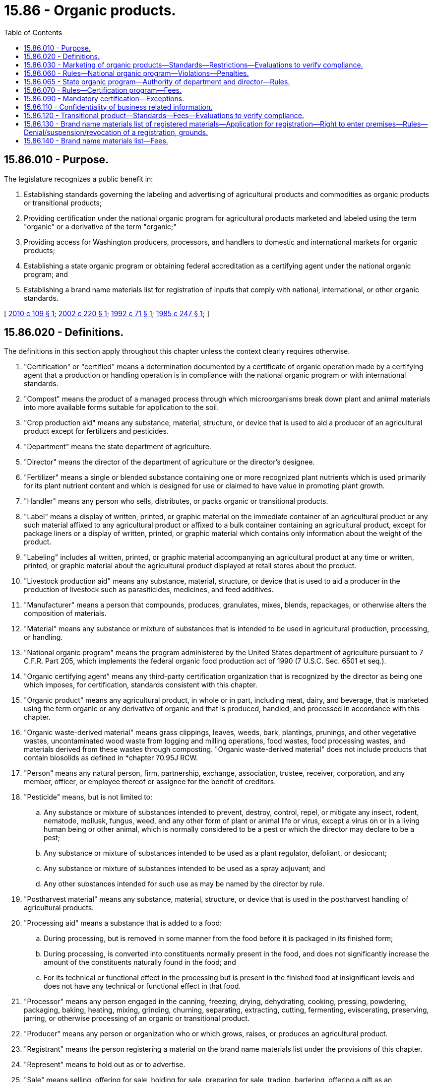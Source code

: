 = 15.86 - Organic products.
:toc:

== 15.86.010 - Purpose.
The legislature recognizes a public benefit in:

. Establishing standards governing the labeling and advertising of agricultural products and commodities as organic products or transitional products;

. Providing certification under the national organic program for agricultural products marketed and labeled using the term "organic" or a derivative of the term "organic;"

. Providing access for Washington producers, processors, and handlers to domestic and international markets for organic products; 

. Establishing a state organic program or obtaining federal accreditation as a certifying agent under the national organic program; and

. Establishing a brand name materials list for registration of inputs that comply with national, international, or other organic standards.

[ http://lawfilesext.leg.wa.gov/biennium/2009-10/Pdf/Bills/Session%20Laws/House/2460.SL.pdf?cite=2010%20c%20109%20§%201[2010 c 109 § 1]; http://lawfilesext.leg.wa.gov/biennium/2001-02/Pdf/Bills/Session%20Laws/House/2397.SL.pdf?cite=2002%20c%20220%20§%201[2002 c 220 § 1]; http://lawfilesext.leg.wa.gov/biennium/1991-92/Pdf/Bills/Session%20Laws/House/2502-S.SL.pdf?cite=1992%20c%2071%20§%201[1992 c 71 § 1]; http://leg.wa.gov/CodeReviser/documents/sessionlaw/1985c247.pdf?cite=1985%20c%20247%20§%201[1985 c 247 § 1]; ]

== 15.86.020 - Definitions.
The definitions in this section apply throughout this chapter unless the context clearly requires otherwise.

. "Certification" or "certified" means a determination documented by a certificate of organic operation made by a certifying agent that a production or handling operation is in compliance with the national organic program or with international standards.

. "Compost" means the product of a managed process through which microorganisms break down plant and animal materials into more available forms suitable for application to the soil.

. "Crop production aid" means any substance, material, structure, or device that is used to aid a producer of an agricultural product except for fertilizers and pesticides.

. "Department" means the state department of agriculture.

. "Director" means the director of the department of agriculture or the director's designee.

. "Fertilizer" means a single or blended substance containing one or more recognized plant nutrients which is used primarily for its plant nutrient content and which is designed for use or claimed to have value in promoting plant growth.

. "Handler" means any person who sells, distributes, or packs organic or transitional products.

. "Label" means a display of written, printed, or graphic material on the immediate container of an agricultural product or any such material affixed to any agricultural product or affixed to a bulk container containing an agricultural product, except for package liners or a display of written, printed, or graphic material which contains only information about the weight of the product.

. "Labeling" includes all written, printed, or graphic material accompanying an agricultural product at any time or written, printed, or graphic material about the agricultural product displayed at retail stores about the product.

. "Livestock production aid" means any substance, material, structure, or device that is used to aid a producer in the production of livestock such as parasiticides, medicines, and feed additives.

. "Manufacturer" means a person that compounds, produces, granulates, mixes, blends, repackages, or otherwise alters the composition of materials.

. "Material" means any substance or mixture of substances that is intended to be used in agricultural production, processing, or handling.

. "National organic program" means the program administered by the United States department of agriculture pursuant to 7 C.F.R. Part 205, which implements the federal organic food production act of 1990 (7 U.S.C. Sec. 6501 et seq.).

. "Organic certifying agent" means any third-party certification organization that is recognized by the director as being one which imposes, for certification, standards consistent with this chapter.

. "Organic product" means any agricultural product, in whole or in part, including meat, dairy, and beverage, that is marketed using the term organic or any derivative of organic and that is produced, handled, and processed in accordance with this chapter.

. "Organic waste-derived material" means grass clippings, leaves, weeds, bark, plantings, prunings, and other vegetative wastes, uncontaminated wood waste from logging and milling operations, food wastes, food processing wastes, and materials derived from these wastes through composting. "Organic waste-derived material" does not include products that contain biosolids as defined in *chapter 70.95J RCW.

. "Person" means any natural person, firm, partnership, exchange, association, trustee, receiver, corporation, and any member, officer, or employee thereof or assignee for the benefit of creditors.

. "Pesticide" means, but is not limited to:

.. Any substance or mixture of substances intended to prevent, destroy, control, repel, or mitigate any insect, rodent, nematode, mollusk, fungus, weed, and any other form of plant or animal life or virus, except a virus on or in a living human being or other animal, which is normally considered to be a pest or which the director may declare to be a pest;

.. Any substance or mixture of substances intended to be used as a plant regulator, defoliant, or desiccant;

.. Any substance or mixture of substances intended to be used as a spray adjuvant; and

.. Any other substances intended for such use as may be named by the director by rule.

. "Postharvest material" means any substance, material, structure, or device that is used in the postharvest handling of agricultural products.

. "Processing aid" means a substance that is added to a food:

.. During processing, but is removed in some manner from the food before it is packaged in its finished form;

.. During processing, is converted into constituents normally present in the food, and does not significantly increase the amount of the constituents naturally found in the food; and

.. For its technical or functional effect in the processing but is present in the finished food at insignificant levels and does not have any technical or functional effect in that food.

. "Processor" means any person engaged in the canning, freezing, drying, dehydrating, cooking, pressing, powdering, packaging, baking, heating, mixing, grinding, churning, separating, extracting, cutting, fermenting, eviscerating, preserving, jarring, or otherwise processing of an organic or transitional product.

. "Producer" means any person or organization who or which grows, raises, or produces an agricultural product.

. "Registrant" means the person registering a material on the brand name materials list under the provisions of this chapter.

. "Represent" means to hold out as or to advertise.

. "Sale" means selling, offering for sale, holding for sale, preparing for sale, trading, bartering, offering a gift as an inducement for sale of, and advertising for sale in any media.

. "Soil amendment" means any substance that is intended to improve the physical characteristics of the soil, except for fertilizers and pesticides.

. "Spray adjuvant" means any product intended to be used with a pesticide as an aid to the application or to the effect of the pesticide and that is in a package or container separate from the pesticide. "Spray adjuvant" includes, but is not limited to, wetting agents, spreading agents, deposit builders, adhesives, emulsifying agents, deflocculating agents, and water modifiers or similar agent with or without toxic properties of its own intended to be used with any other pesticide as an aid to its application or to its effect. "Spray adjuvant" does not include products that are only intended to mark the location where a pesticide is applied.

. "Transitional product" means any agricultural product that meets requirements for organic certification, except that the organic production areas have not been free of prohibited substances for thirty-six months. Use of prohibited substances must have ceased for at least twelve months prior to the harvest of a transitional product.

[ http://lawfilesext.leg.wa.gov/biennium/2009-10/Pdf/Bills/Session%20Laws/House/2460.SL.pdf?cite=2010%20c%20109%20§%202[2010 c 109 § 2]; http://lawfilesext.leg.wa.gov/biennium/2001-02/Pdf/Bills/Session%20Laws/House/2397.SL.pdf?cite=2002%20c%20220%20§%202[2002 c 220 § 2]; http://lawfilesext.leg.wa.gov/biennium/1991-92/Pdf/Bills/Session%20Laws/House/2502-S.SL.pdf?cite=1992%20c%2071%20§%202[1992 c 71 § 2]; http://leg.wa.gov/CodeReviser/documents/sessionlaw/1989c354.pdf?cite=1989%20c%20354%20§%2032[1989 c 354 § 32]; http://leg.wa.gov/CodeReviser/documents/sessionlaw/1985c247.pdf?cite=1985%20c%20247%20§%202[1985 c 247 § 2]; ]

== 15.86.030 - Marketing of organic products—Standards—Restrictions—Evaluations to verify compliance.
. To be labeled, sold, or represented as an organic product, a product must be produced under standards established in this chapter or rules adopted pursuant to this chapter. A producer, processor, or handler shall not represent, sell, or offer for sale any agricultural product with the representation that the product is organic if the producer, processor, or handler knows, or has reason to know, that the product has not been produced, processed, or handled in accordance with standards established in this chapter or rules adopted pursuant to this chapter.

. The department may conduct evaluations in retail establishments to verify compliance with organic labeling and advertising requirements of this chapter, rules adopted pursuant to this chapter, and the national organic program.

[ http://lawfilesext.leg.wa.gov/biennium/2009-10/Pdf/Bills/Session%20Laws/House/2460.SL.pdf?cite=2010%20c%20109%20§%203[2010 c 109 § 3]; http://lawfilesext.leg.wa.gov/biennium/2001-02/Pdf/Bills/Session%20Laws/House/2397.SL.pdf?cite=2002%20c%20220%20§%203[2002 c 220 § 3]; http://lawfilesext.leg.wa.gov/biennium/1991-92/Pdf/Bills/Session%20Laws/House/2502-S.SL.pdf?cite=1992%20c%2071%20§%203[1992 c 71 § 3]; http://leg.wa.gov/CodeReviser/documents/sessionlaw/1989c354.pdf?cite=1989%20c%20354%20§%2030[1989 c 354 § 30]; http://leg.wa.gov/CodeReviser/documents/sessionlaw/1985c247.pdf?cite=1985%20c%20247%20§%203[1985 c 247 § 3]; ]

== 15.86.060 - Rules—National organic program—Violations—Penalties.
. The director shall adopt rules, in conformity with chapter 34.05 RCW, as the director believes are appropriate for the adoption of the national organic program and for the proper administration of this chapter.

. [Empty]
.. The director shall issue orders to producers, processors, or handlers whom the director finds are violating RCW 15.86.030 or 15.86.090 or rules adopted pursuant to this chapter, to cease their violations and desist from future violations.

.. Whenever the director finds that a producer, processor, or handler has committed a violation, the director shall impose on and collect from the violator a civil fine not exceeding the total of:

... The state's estimated costs of investigating and taking appropriate administrative and enforcement actions in respect to the violation; and

... One thousand dollars.

[ http://lawfilesext.leg.wa.gov/biennium/2009-10/Pdf/Bills/Session%20Laws/House/2460.SL.pdf?cite=2010%20c%20109%20§%204[2010 c 109 § 4]; http://lawfilesext.leg.wa.gov/biennium/2001-02/Pdf/Bills/Session%20Laws/House/2397.SL.pdf?cite=2002%20c%20220%20§%204[2002 c 220 § 4]; http://lawfilesext.leg.wa.gov/biennium/1991-92/Pdf/Bills/Session%20Laws/House/2502-S.SL.pdf?cite=1992%20c%2071%20§%207[1992 c 71 § 7]; http://leg.wa.gov/CodeReviser/documents/sessionlaw/1985c247.pdf?cite=1985%20c%20247%20§%206[1985 c 247 § 6]; ]

== 15.86.065 - State organic program—Authority of department and director—Rules.
. The department is authorized to take such actions, conduct proceedings, and enter orders as permitted or contemplated for a state organic program or certifying agent under the national organic program.

. The director may deny, suspend, or revoke a certification provided for in this chapter if the director determines that an applicant or certified person has violated this chapter or rules adopted pursuant to this chapter.

. The program shall not be inconsistent with the requirements of the national organic program.

. The department shall adopt rules necessary to implement this section.

[ http://lawfilesext.leg.wa.gov/biennium/2009-10/Pdf/Bills/Session%20Laws/House/2460.SL.pdf?cite=2010%20c%20109%20§%205[2010 c 109 § 5]; http://lawfilesext.leg.wa.gov/biennium/2001-02/Pdf/Bills/Session%20Laws/House/2397.SL.pdf?cite=2002%20c%20220%20§%207[2002 c 220 § 7]; ]

== 15.86.070 - Rules—Certification program—Fees.
. The director may adopt rules establishing a program for certifying producers, processors, and handlers as meeting state, national, or international standards for organic or transitional products.

. The rules:

.. May govern, but are not limited to governing:

... The number and scheduling of on-site visits, both announced and unannounced, by certification personnel;

... Recordkeeping requirements; and

... The submission of product samples for chemical analysis; and

.. Shall include a fee schedule that will provide for the recovery of the full cost of the program.

. All fees collected under this chapter shall be deposited in an account within the agricultural local fund. The revenue from such fees shall be used solely for carrying out the provisions of this chapter, and no appropriation is required for disbursement from the fund.

. The director may employ such personnel as are necessary to carry out the provisions of this chapter.

[ http://lawfilesext.leg.wa.gov/biennium/2009-10/Pdf/Bills/Session%20Laws/House/2460.SL.pdf?cite=2010%20c%20109%20§%206[2010 c 109 § 6]; http://lawfilesext.leg.wa.gov/biennium/2001-02/Pdf/Bills/Session%20Laws/House/2397.SL.pdf?cite=2002%20c%20220%20§%205[2002 c 220 § 5]; http://lawfilesext.leg.wa.gov/biennium/1997-98/Pdf/Bills/Session%20Laws/Senate/5514.SL.pdf?cite=1997%20c%20303%20§%204[1997 c 303 § 4]; http://lawfilesext.leg.wa.gov/biennium/1991-92/Pdf/Bills/Session%20Laws/House/2502-S.SL.pdf?cite=1992%20c%2071%20§%2010[1992 c 71 § 10]; http://leg.wa.gov/CodeReviser/documents/sessionlaw/1989c354.pdf?cite=1989%20c%20354%20§%2034[1989 c 354 § 34]; http://leg.wa.gov/CodeReviser/documents/sessionlaw/1987c393.pdf?cite=1987%20c%20393%20§%2012[1987 c 393 § 12]; ]

== 15.86.090 - Mandatory certification—Exceptions.
. It is unlawful for any person to sell, offer for sale, or process any agricultural product within this state with an organic label unless that person is certified under this chapter by the department or a recognized organic certifying agent.

. Subsection (1) of this section shall not apply to:

.. Final retailers of organic products that do not process organic products; or

.. Producers who sell no more than five thousand dollars annually in value of agricultural products directly to consumers.

[ http://lawfilesext.leg.wa.gov/biennium/2009-10/Pdf/Bills/Session%20Laws/House/2460.SL.pdf?cite=2010%20c%20109%20§%207[2010 c 109 § 7]; http://lawfilesext.leg.wa.gov/biennium/2001-02/Pdf/Bills/Session%20Laws/House/2397.SL.pdf?cite=2002%20c%20220%20§%206[2002 c 220 § 6]; http://lawfilesext.leg.wa.gov/biennium/1991-92/Pdf/Bills/Session%20Laws/House/2502-S.SL.pdf?cite=1992%20c%2071%20§%208[1992 c 71 § 8]; ]

== 15.86.110 - Confidentiality of business related information.
. Except as provided in subsection (2) of this section, the department shall keep confidential any business related information obtained under this chapter concerning an entity certified under this chapter or an applicant for such certification and such information shall be exempt from public inspection and copying under chapter 42.56 RCW.

. Applications for certification under this chapter and laboratory analyses pertaining to that certification shall be available for public inspection and copying.

[ http://lawfilesext.leg.wa.gov/biennium/2005-06/Pdf/Bills/Session%20Laws/House/1133-S.SL.pdf?cite=2005%20c%20274%20§%20218[2005 c 274 § 218]; http://lawfilesext.leg.wa.gov/biennium/1991-92/Pdf/Bills/Session%20Laws/House/2502-S.SL.pdf?cite=1992%20c%2071%20§%2011[1992 c 71 § 11]; ]

== 15.86.120 - Transitional product—Standards—Fees—Evaluations to verify compliance.
. To be labeled, sold, or represented as transitional products, agricultural products must comply with transitional product standards specified in this chapter and rules adopted pursuant to this chapter, including no application of substances prohibited under the national organic program within one year immediately preceding harvest.

. A producer, processor, or handler may not represent, sell, or offer for sale any agricultural product as a transitional product if the producer, processor, or handler knows or has reason to know that the product does not comply with transitional product standards specified in this chapter or rules adopted pursuant to this chapter.

. [Empty]
.. The department may set and collect transitional certification fees, including fees for application for transitional certification, renewal of transitional certification, inspections, and sampling. Collected fees are subject to provisions specified in RCW 15.86.070.

.. The fee for application for transitional certification is fifty dollars per site in addition to any organic certification application fees established under this chapter. The department may increase this fee by rule as necessary to cover costs of provision of services.

. The department may conduct evaluations in retail establishments to verify compliance with transitional labeling and advertising requirements of this chapter, rules adopted pursuant to this chapter, and the national organic program.

[ http://lawfilesext.leg.wa.gov/biennium/2009-10/Pdf/Bills/Session%20Laws/House/2460.SL.pdf?cite=2010%20c%20109%20§%208[2010 c 109 § 8]; ]

== 15.86.130 - Brand name materials list of registered materials—Application for registration—Right to enter premises—Rules—Denial/suspension/revocation of a registration, grounds.
. The department may establish a brand name materials list of registered materials that are approved for use in organic production, processing, or handling in accordance with the national organic program or international standards. Registration of a material on the brand name materials list is voluntary. While registration is not required for a material to be used or sold in this state, registration is necessary for a material to be included on the brand name materials list.

. [Empty]
.. Manufacturers of materials may submit an application to the department for registration of a material on the brand name materials list. Applications must be made on a form designated by the department, and must include:

... The name and address of the manufacturer;

... The name and address of the manufacturer's representative making the representations in the application;

... The brand name that the material is sold under;

... A copy of the labeling accompanying the material and a statement of all claims to be made for it, including the directions and precautions for use;

.. The complete formula of the material, including the active and inert ingredients;

.. A description of the manufacturing process, including all materials used for the extraction and synthesis of the material, if appropriate;

.. The intended uses of the product;

.. The source or supplier of all ingredients;

... The required fee for registration or renewal; and

.. Any additional information required by rule.

.. If any change to the information provided in an application occurs at any time after an application is submitted, the registrant must immediately submit corrected information to the department for review. Failure by the registrant to provide corrections to information provided in the application may result in suspension or revocation of the registration.

.. By submitting an application for registration on the brand name materials list, the applicant expressly consents to jurisdiction of the state of Washington in all matters related to the registration.

.. Applications for registration on the brand name materials list are governed by chapter 34.05 RCW.

. [Empty]
.. By applying for registration on the brand name materials list, the registrant expressly grants to the department or other organic certifying agent or inspection agent approved by the national organic program the right to enter the registrant's premises during normal business hours or at other reasonable times to:

... Inspect the portion of the premises where the material, inputs, or ingredients are stored, produced, manufactured, packaged, or labeled;

... Inspect records related to the sales, storage, production, manufacture, packaging, or labeling of the material, inputs, or ingredients; and

... Obtain samples of materials, inputs, and ingredients.

.. Should the registrant refuse to allow inspection of the premises or records or fail to provide samples, the registration on the brand name materials list is canceled. The department shall deny applications for registration where the registrant refuses to allow the inspection of the premises or records or fails to provide samples as provided in this section.

.. Required inspections may be conducted by department personnel, by an organic certifying agent, or by another inspection agent approved by the national organic program. The department may establish by rule evaluation criteria for review of inspection reports conducted by an organic certifying agent or inspection agent approved by the national organic program.

. The director may adopt rules necessary to implement the brand name materials list, including but not limited to:

.. Fees related to registration;

.. The number and scheduling of inspections, both announced and unannounced;

.. Recordkeeping requirements;

.. Additional application requirements;

.. Labeling of registered materials; and

.. Chemical analysis of material samples.

. [Empty]
.. The department may establish a brand name materials list to register materials approved for use under:

... National organic program standards; or

... International or additional organic standards.

.. The director may review materials registered on the brand name materials list as approved for use under the national organic program for compliance with specific international or additional organic standards as designated by rule. A registered material that complies with a specific international or additional organic standard may also be registered as approved under that standard.

. Registration of a material on the brand name materials list under this chapter does not guarantee acceptance for use in organic production or processing by organic certifying agents other than the department. The department is not liable for any losses or damage that occurs as a result of use of a material registered on the brand name materials list.

. The director may deny, suspend, or revoke a registration on the brand name materials list if the director determines that a registrant has:

.. Failed to meet the registration criteria established in this chapter or rules adopted pursuant to this chapter; or

.. Violated any other provision of this chapter or rules adopted pursuant to this chapter.

[ http://lawfilesext.leg.wa.gov/biennium/2009-10/Pdf/Bills/Session%20Laws/House/2460.SL.pdf?cite=2010%20c%20109%20§%209[2010 c 109 § 9]; ]

== 15.86.140 - Brand name materials list—Fees.
. The department is authorized to set and collect fees for application for registration, renewal of registration, inspections, and sampling for the brand name materials list. Collected fees are subject to provisions specified in RCW 15.86.070. The department may increase by rule fees established in this section as necessary to cover costs of provision of services.

. [Empty]
.. The application fee for registration of a pesticide, spray adjuvant, processing aid, livestock production aid, or postharvest material is:

... Five hundred dollars per material for an initial registration; and

... Three hundred dollars per material for renewing a registration.

.. The application fee for registration of a fertilizer, soil amendment, organic waste-derived material, compost, animal manure, or crop production aid is:

... Four hundred dollars per material for an initial registration; and

... Two hundred dollars per material for renewing a registration.

. [Empty]
.. Renewal applications postmarked after October 31st must include, in addition to the renewal fee, a late fee of:

... One hundred dollars per material for applications postmarked after October 31st;

... Two hundred dollars per material for applications postmarked after November 30th; and

... Three hundred dollars per material for applications postmarked after December 31st.

.. Renewal applications received after February 2nd will not be accepted, and applicants must reapply as new applicants.

. Inspections and any additional visit that must be arranged must be billed at forty dollars per hour plus travel costs and mileage, charged at the rate established by the office of financial management.

. Chemical analysis of material samples, if required for registration or requested by the applicant, must be billed at a rate established by the laboratory services division of the department of agriculture or at cost for analyses performed by another laboratory.

. Requests for expedited reviews may be submitted and, if approved, must be billed at forty dollars per hour.

. The department may assess compliance with an international or additional organic standard for materials registered on the brand name materials list as approved for use under the national organic program. Requests for additional assessments of materials approved under the national organic program must be billed at a rate of one hundred dollars per product for each standard.

[ http://lawfilesext.leg.wa.gov/biennium/2009-10/Pdf/Bills/Session%20Laws/House/2460.SL.pdf?cite=2010%20c%20109%20§%2010[2010 c 109 § 10]; ]

